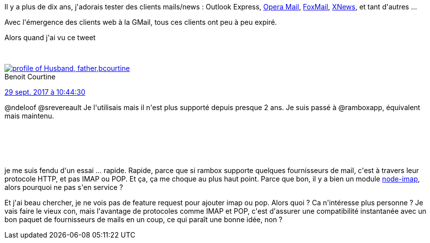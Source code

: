 :jbake-type: post
:jbake-status: published
:jbake-title: C'est pas encore demain que je vais virer Thunderbird ...
:jbake-tags: javascript,mail,webmail,_mois_oct.,_année_2017
:jbake-date: 2017-10-01
:jbake-depth: ../../../../
:jbake-uri: wordpress/2017/10/01/cest-pas-encore-demain-que-je-vais-virer-thunderbird.adoc
:jbake-excerpt: 
:jbake-source: https://riduidel.wordpress.com/2017/10/01/cest-pas-encore-demain-que-je-vais-virer-thunderbird/
:jbake-style: wordpress

++++
<p>
Il y a plus de dix ans, j'adorais tester des clients mails/news : Outlook Express, <a href="http://www.opera.com/fr/computer/mail">Opera Mail</a>, <a href="http://www.foxmail.com/">FoxMail</a>, <a href="https://en.wikipedia.org/wiki/Xnews">XNews</a>, et tant d'autres ...
</p>
<p>
Avec l'émergence des clients web à la GMail, tous ces clients ont peu à peu expiré.
</p>
<p>
Alors quand j'ai vu ce tweet
</p>
<p>
<div class='twitter'>
<br/>
<span class="twitter_status">
</p>
<p>
<span class="author">
</p>
<p>
<a href="http://twitter.com/bcourtine" class="screenName"><img src="http://pbs.twimg.com/profile_images/1259370892074909696/QCr9DO-A_mini.jpg" alt="profile of Husband, father, "geek", interrested in Open-* (Source, Data, etc.). I'm also tech lead at Mediavision."/>bcourtine</a>
<br/>
<span class="name">Benoit Courtine</span>
</p>
<p>
</span>
</p>
<p>
<a href="https://twitter.com/bcourtine/status/913 685 909 173 866 496" class="date">29 sept. 2017 à 10:44:30</a>
</p>
<p>
<span class="content">
</p>
<p>
<span class="text">@ndeloof @srevereault Je l'utilisais mais il n'est plus supporté depuis presque 2 ans. Je suis passé à @ramboxapp, équivalent mais maintenu.</span>
</p>
<p>
<span class="medias">
<br/>
</span>
</p>
<p>
</span>
</p>
<p>
<span class="twitter_status_end"/>
<br/>
</span>
<br/>
</div>
</p>
<p>
je me suis fendu d'un essai ... rapide. Rapide, parce que si rambox supporte quelques fournisseurs de mail, c'est à travers leur protocole HTTP, et pas IMAP ou POP. Et ça, ça me choque au plus haut point. Parce que bon, il y a bien un module <a href="https://github.com/mscdex/node-imap">node-imap</a>, alors pourquoi ne pas s'en service ?
</p>
<p>
Et j'ai beau chercher, je ne vois pas de feature request pour ajouter imap ou pop. Alors quoi ? Ca n'intéresse plus personne ? Je vais faire le vieux con, mais l'avantage de protocoles comme IMAP et POP, c'est d'assurer une compatibilité instantanée avec un bon paquet de fournisseurs de mails en un coup, ce qui paraît une bonne idée, non ?
</p>
++++